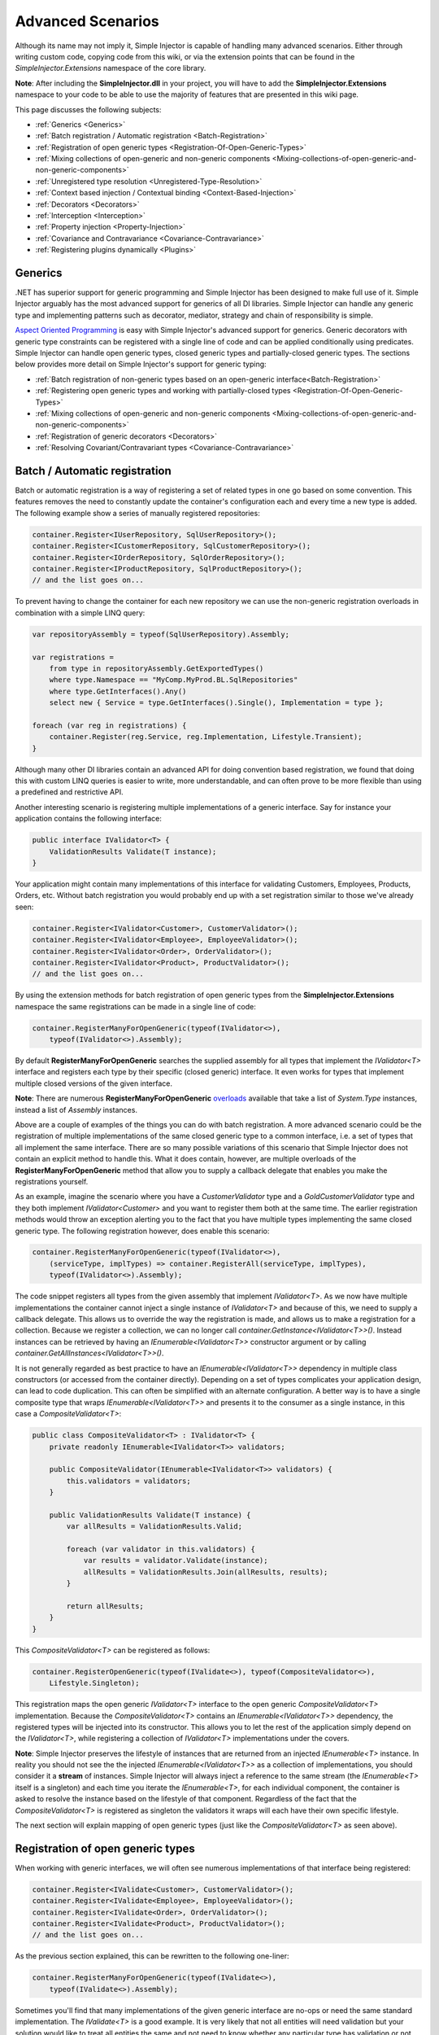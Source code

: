 ==================
Advanced Scenarios
==================

Although its name may not imply it, Simple Injector is capable of handling many advanced scenarios. Either through writing custom code, copying  code from this wiki, or via the extension points that can be found in the *SimpleInjector.Extensions* namespace of the core library.

.. container:: Note

    **Note**: After including the **SimpleInjector.dll** in your project, you will have to add the **SimpleInjector.Extensions** namespace to your code to be able to use the majority of features that are presented in this wiki page.

This page discusses the following subjects:

* :ref:`Generics <Generics>`
* :ref:`Batch registration / Automatic registration <Batch-Registration>`
* :ref:`Registration of open generic types <Registration-Of-Open-Generic-Types>`
* :ref:`Mixing collections of open-generic and non-generic components <Mixing-collections-of-open-generic-and-non-generic-components>`
* :ref:`Unregistered type resolution <Unregistered-Type-Resolution>`
* :ref:`Context based injection / Contextual binding <Context-Based-Injection>`
* :ref:`Decorators <Decorators>`
* :ref:`Interception <Interception>`
* :ref:`Property injection <Property-Injection>`
* :ref:`Covariance and Contravariance <Covariance-Contravariance>`
* :ref:`Registering plugins dynamically <Plugins>`

.. _Generics:

Generics
========

.NET has superior support for generic programming and Simple Injector has been designed to make full use of it. Simple Injector arguably has the most advanced support for generics of all DI libraries. Simple Injector can handle any generic type and implementing patterns such as decorator, mediator, strategy and chain of responsibility is simple.

`Aspect Oriented Programming <https://en.wikipedia.org/wiki/Aspect-oriented_programming>`_ is easy with Simple Injector's advanced support for generics. Generic decorators with generic type constraints can be registered with a single line of code and can be applied conditionally using predicates. Simple Injector can handle open generic types, closed generic types and partially-closed generic types. The sections below provides more detail on Simple Injector's support for generic typing:

* :ref:`Batch registration of non-generic types based on an open-generic interface<Batch-Registration>`
* :ref:`Registering open generic types and working with partially-closed types <Registration-Of-Open-Generic-Types>`
* :ref:`Mixing collections of open-generic and non-generic components <Mixing-collections-of-open-generic-and-non-generic-components>`
* :ref:`Registration of generic decorators <Decorators>`
* :ref:`Resolving Covariant/Contravariant types <Covariance-Contravariance>`

.. _Batch-Registration:

Batch / Automatic registration
==============================

Batch or automatic registration is a way of registering a set of related types in one go based on some convention. This features removes the need to constantly update the container's configuration each and every time a new type is added. The following example show a series of manually registered repositories: 

.. code-block:: c#

    container.Register<IUserRepository, SqlUserRepository>();
    container.Register<ICustomerRepository, SqlCustomerRepository>();
    container.Register<IOrderRepository, SqlOrderRepository>();
    container.Register<IProductRepository, SqlProductRepository>();
    // and the list goes on...

To prevent having to change the container for each new repository we can use the non-generic registration overloads in combination with a simple LINQ query:

.. code-block:: c#

    var repositoryAssembly = typeof(SqlUserRepository).Assembly;

    var registrations =
        from type in repositoryAssembly.GetExportedTypes()
        where type.Namespace == "MyComp.MyProd.BL.SqlRepositories"
        where type.GetInterfaces().Any()
        select new { Service = type.GetInterfaces().Single(), Implementation = type };

    foreach (var reg in registrations) {
        container.Register(reg.Service, reg.Implementation, Lifestyle.Transient);
    }

Although many other DI libraries contain an advanced API for doing convention based registration, we found that doing this with custom LINQ queries is easier to write, more understandable, and can often prove to be more flexible than using a predefined and restrictive API.

Another interesting scenario is registering multiple implementations of a generic interface. Say for instance your application contains the following interface:

.. code-block:: c#

    public interface IValidator<T> {
        ValidationResults Validate(T instance);
    }

Your application might contain many implementations of this interface for validating Customers, Employees, Products, Orders, etc. Without batch registration you would probably end up with a set registration similar to those we've already seen:

.. code-block:: c#

    container.Register<IValidator<Customer>, CustomerValidator>();
    container.Register<IValidator<Employee>, EmployeeValidator>();
    container.Register<IValidator<Order>, OrderValidator>();
    container.Register<IValidator<Product>, ProductValidator>();
    // and the list goes on...

By using the extension methods for batch registration of open generic types from the **SimpleInjector.Extensions** namespace the same registrations can be made in a single line of code:

.. code-block:: c#

    container.RegisterManyForOpenGeneric(typeof(IValidator<>),
        typeof(IValidator<>).Assembly);

By default **RegisterManyForOpenGeneric** searches the supplied assembly for all types that implement the *IValidator<T>* interface and registers each type by their specific (closed generic) interface. It even works for types that implement multiple closed versions of the given interface.

.. container:: Note

    **Note**: There are numerous **RegisterManyForOpenGeneric** `overloads <https://simpleinjector.org/ReferenceLibrary/?topic=html/Overload_SimpleInjector_Extensions_OpenGenericBatchRegistrationExtensions_RegisterManyForOpenGeneric.htm>`_ available that take a list of *System.Type* instances, instead a list of *Assembly* instances.

Above are a couple of examples of the things you can do with batch registration. A more advanced scenario could be the registration of multiple implementations of the same closed generic type to a common interface, i.e. a set of types that all implement the same interface. There are so many possible variations of this scenario that Simple Injector does not contain an explicit method to handle this. What it does contain, however, are multiple overloads of the **RegisterManyForOpenGeneric** method that allow you to supply a callback delegate that enables you make the registrations yourself. 

As an example, imagine the scenario where you have a *CustomerValidator* type and a *GoldCustomerValidator* type and they both implement *IValidator<Customer>* and you want to register them both at the same time. The earlier registration methods would throw an exception alerting you to the fact that you have multiple types implementing the same closed generic type. The following registration however, does enable this scenario:

.. code-block:: c#

    container.RegisterManyForOpenGeneric(typeof(IValidator<>),
        (serviceType, implTypes) => container.RegisterAll(serviceType, implTypes),
        typeof(IValidator<>).Assembly);

The code snippet registers all types from the given assembly that implement *IValidator<T>*. As we now have multiple implementations the container cannot inject a single instance of *IValidator<T>* and because of this, we need to supply a callback delegate. This allows us to override the way the registration is made, and allows us to make a registration for a collection. Because we register a collection, we can no longer call *container.GetInstance<IValidator<T>>()*. Instead instances can be retrieved by having an *IEnumerable<IValidator<T>>* constructor argument or by calling *container.GetAllInstances<IValidator<T>>()*.

It is not generally regarded as best practice to have an *IEnumerable<IValidator<T>>* dependency in multiple class constructors (or accessed from the  container directly). Depending on a set of types complicates your application design, can lead to code duplication. This can often be simplified with an alternate configuration. A better way is to have a single composite type that wraps *IEnumerable<IValidator<T>>* and presents it to the consumer as a single instance, in this case a *CompositeValidator<T>*:

.. code-block:: c#

    public class CompositeValidator<T> : IValidator<T> {
        private readonly IEnumerable<IValidator<T>> validators;

        public CompositeValidator(IEnumerable<IValidator<T>> validators) {
            this.validators = validators;
        }

        public ValidationResults Validate(T instance) {
            var allResults = ValidationResults.Valid;

            foreach (var validator in this.validators) {
                var results = validator.Validate(instance);
                allResults = ValidationResults.Join(allResults, results);
            }

            return allResults;
        }
    }

This *CompositeValidator<T>* can be registered as follows:

.. code-block:: c#

    container.RegisterOpenGeneric(typeof(IValidate<>), typeof(CompositeValidator<>),
        Lifestyle.Singleton);

This registration maps the open generic *IValidator<T>* interface to the open generic *CompositeValidator<T>* implementation. Because the *CompositeValidator<T>* contains an *IEnumerable<IValidator<T>>* dependency, the registered types will be injected into its constructor. This allows you to let the rest of the application simply depend on the *IValidator<T>*, while registering a collection of *IValidator<T>* implementations under the covers.

.. container:: Note

    **Note**: Simple Injector preserves the lifestyle of instances that are returned from an injected *IEnumerable<T>* instance. In reality you should not see the the injected *IEnumerable<IValidator<T>>* as a collection of implementations, you should consider it a **stream** of instances. Simple Injector will always inject a reference to the same stream (the *IEnumerable<T>* itself is a singleton) and each time you iterate the *IEnumerable<T>*, for each individual component, the container is asked to resolve the instance based on the lifestyle of that component. Regardless of the fact that the *CompositeValidator<T>* is registered as singleton the validators it wraps will each have their own specific lifestyle.

The next section will explain mapping of open generic types (just like the *CompositeValidator<T>* as seen above).

.. _Registration-Of-Open-Generic-Types:

Registration of open generic types
==================================

When working with generic interfaces, we will often see numerous implementations of that interface being registered:

.. code-block:: c#

    container.Register<IValidate<Customer>, CustomerValidator>();
    container.Register<IValidate<Employee>, EmployeeValidator>();
    container.Register<IValidate<Order>, OrderValidator>();
    container.Register<IValidate<Product>, ProductValidator>();
    // and the list goes on...

As the previous section explained, this can be rewritten to the following one-liner:

.. code-block:: c#

    container.RegisterManyForOpenGeneric(typeof(IValidate<>),
        typeof(IValidate<>).Assembly);

Sometimes you'll find that many implementations of the given generic interface are no-ops or need the same standard implementation. The *IValidate<T>* is a good example. It is very likely that not all entities will need validation but your solution would like to treat all entities the same and not need to know whether any particular type has validation or not (having to write a specific empty validation for each type would be a horrible task). In a situation such as this we would ideally like to use the registration as described above, and have some way to fallback to some default implementation when no explicit registration exist for a given type. Such a default implementation could look like this:
 
.. code-block:: c#

    // Implementation of the Null Object pattern.
    class NullValidator<T> : IValidate<T> {
        public ValidationResults Validate(T instance) {
            return ValidationResults.Valid;
        }
    }

We could configure the container to use this *NullValidator<T>* for any entity that does not need validation:

.. code-block:: c#

    container.Register<IValidate<OrderLine>, NullValidator<OrderLine>>();
    container.Register<IValidate<Address>, NullValidator<Address>>();
    container.Register<IValidate<UploadImage>, NullValidator<UploadImage>>();
    container.Register<IValidate<Mothership>, NullValidator<Mothership>>();
    // and the list goes on...

This repeated registration is, of course, not very practical. Falling back to such a default implementation is a good example for *unregistered type resolution*. Simple Injector contains an event that you can hook into that allows you to fallback to a default implementation. The `RegisterOpenGeneric <https://simpleinjector.org/ReferenceLibrary/?topic=html/Methods_T_SimpleInjector_Extensions_OpenGenericRegistrationExtensions.htm>`_ extension method is built on top of this event to handle this specific scenario. The *NullValidator<T>* would be registered as follows:

.. code-block:: c#

    // using SimpleInjector.Extensions;
    container.RegisterOpenGeneric(typeof(IValidate<>), typeof(NullValidator<>));

The result of this registration is exactly as you would have expected to see from the individual registrations above. Each request for *IValidate<Department>*, for example, will return a *NullValidator<Department>* instance each time.

.. container:: Note

    **Note**: Because the use of unregistered type resolution will only get called for types that are not explicitly registered this allows for the default implementation to be overridden with specific implementations. The **RegisterManyForOpenGeneric** method does not use unregistered type resolution; it explicitly registers all the concrete types it finds in the given assemblies. Those types will therefore always be returned, giving a very convenient and easy to grasp mix.

There's an advanced version of **RegisterOpenGeneric** overload that allows applying the open generic type conditionally, based on a supplied predicate. Example:

.. code-block:: c#

    container.RegisterOpenGeneric(typeof(IValidator<>), typeof(LeftValidator<>),
        c => c.ServiceType.GetGenericArguments().Single().Namespace.Contains("Left"));

    container.RegisterOpenGeneric(typeof(IValidator<>), typeof(RightValidator<>),
        c => c.ServiceType.GetGenericArguments().Single().Namespace.Contains("Right"));

Simple Injector protects you from defining invalid registrations by ensuring that given the registrations do not overlap. Building on the last code snippet, imagine accidentally defining a type in the namespace "MyCompany.LeftRight". In this case both open-generic implementations would apply, but Simple Injector will never silently pick one. It will throw an exception instead.

There are some cases where want to have a fallback implementation in the case that no other implementation was applied and this can be achieved by checking the **Handled** property of the predicate's **OpenGenericPredicateContext** object:

.. code-block:: c#

    container.RegisterOpenGeneric(typeof(IRepository<>), typeof(ReadOnlyRepository<>),
        c => typeof(IReadOnlyEntity).IsAssignableFrom(
            c.ServiceType.GetGenericArguments().Single()));

    container.RegisterOpenGeneric(typeof(IRepository<>), typeof(ReadWriteRepository<>),
        c => !c.Handled);

In the case above we tell Simple Injector to only apply the *ReadOnlyRepository<T>* registration in case the given *T* implements *IReadOnlyEntity*. Although applying the predicate can be useful, in this particular case it's better to apply a generic type constraint to *ReadOnlyRepository<T>*. Simple Injector will automatically apply the registered type conditionally based on it generic type constraints. So if we apply the generic type constraint to the *ReadOnlyRepository<T>* we can remove the predicate:

.. code-block:: c#

    class ReadOnlyRepository<T> : IRepository<T> where T : IReadOnlyEntity { }

    container.RegisterOpenGeneric(typeof(IRepository<>), typeof(ReadOnlyRepository<>));
    container.RegisterOpenGeneric(typeof(IRepository<>), typeof(ReadWriteRepository<>),
        c => !c.Handled);

The final option in Simple Injector is to supply the **RegisterOpenGeneric** method with a partially-closed generic type:

.. code-block:: c#

    // SomeValidator<List<T>>
    var partiallyClosedType = typeof(SomeValidator<>).MakeGenericType(typeof(List<>));
    container.RegisterOpenGeneric(typeof(IValidator<>), partiallyClosedType);

The type *SomeValidator<List<T>>* is called *partially-closed*, since although its generic type argument has been filled in with a type, it still contains a generic type argument. Simple Injector will be able to apply these constraints, just as it handles any other generic type constraints.

.. _Mixing-collections-of-open-generic-and-non-generic-components:

Mixing collections of open-generic and non-generic components
=============================================================

The **RegisterManyForOpenGeneric** overloads that take in a list of assemblies only select non-generic implementations of the given open-generic type. Open-generic implementations are skipped, because they often need special attention.

To register collections that contain both non-generic and open-generic components a **RegisterAll** overload is available that accept a list of Type instances. For instance:

.. code-block:: c#

    container.RegisterAll(typeof(IValidator<>), new[] {
        typeof(DataAnnotationsValidator<>), // open generic
        typeof(CustomerValidator), // implements IValidator<Customer>
        typeof(GoldCustomerValidator), // implements IValidator<Customer>
        typeof(EmployeeValidator), // implements IValidator<Employee>
        typeof(OrderValidator) // implements IValidator<Order>
    });

In the previous example a set of *IValidator<T>* implementations are supplied to the **RegisterAll** overload. This list contains one generic implementation, namely *DataAnnotationsValidator<T>*. This leads to a registration that is equivalent to the following manual registration:

.. code-block:: c#

    container.RegisterAll<IValidator<Customer>>(
        typeof(DataAnnotationsValidator<Customer>),
        typeof(CustomerValidator),
        typeof(GoldCustomerValidator));
        
    container.RegisterAll<IValidator<Employee>>(
        typeof(DataAnnotationsValidator<Employee>),
        typeof(EmployeeValidator));
        
    container.RegisterAll<IValidator<Order>>(
        typeof(DataAnnotationsValidator<Order>),
        typeof(OrderValidator));

In other words, the supplied non-generic types are grouped by their closed *IValidator<T>* interface and the *DataAnnotationsValidator<T>* is applied to every group. This leads to three seperate *IEnumerable<IValidator<T>>* registrations. One for each closed-generic *IValidator<T>* type.

.. container:: Note

    **Note**: **RegisterAll** is guaranteed to preserve the order of the types that you supply.	
		
But besides these three *IEnumerable<IValidator<T>>* registrations, an invisible fourth registration is made. This is a registration that hooks onto the **unregistered type resolution** and this will ensure that any time an *IEnumerable<IValidator<T>>* for a *T* that is anything other than *Customer*, *Employee* and *Order*, an *IEnumerable<IValidator<T>>* is returned that contains the closed-generic versions of the supplied open-generic types; *DataAnnotationsValidator<T>* in the given example.

.. container:: Note

    **Note**: This will work equally well when the open generic types contain type constraints. In that case those types will be applied conditionally to the collections based on their generic type constraints.

In most cases however, manually supplying the **RegisterAll** with a list of types leads to hard to maintain configurations, since the registration needs to be changed for each new validator we add to the system. Instead we can make use of the **GetTypesToRegister** of the *OpenGenericBatchRegistrationExtensions* class to find the types for us:

.. code-block:: c#

    List<Type> typesToRegister = new List<Type> {
        typeof(DataAnnotationsValidator<>)
    };
    
    typesToRegister.AddRange(
        OpenGenericBatchRegistrationExtensions.GetTypesToRegister(container,
            typeof(IValidator<>), AppDomain.CurrentDomain.GetAssemblies()));

    container.RegisterAll(typeof(IValidator<>), typesToRegister);
        
.. container:: Note

    The **RegisterManyForOpenGeneric** overloads that accept a list of assemblies use this **GetTypesToRegister** method internally as well.


.. _Unregistered-Type-Resolution:

Unregistered type resolution
============================

Unregistered type resolution is the ability to get notified by the container when a type that is currently unregistered in the container, is requested for the first time. This gives the user (or extension point) the chance of registering that type. Simple Injector supports this scenario with the `ResolveUnregisteredType <https://simpleinjector.org/ReferenceLibrary/?topic=html/E_SimpleInjector_Container_ResolveUnregisteredType.htm>`_ event. Unregistered type resolution enables many advanced scenarios. The library itself uses this event for implementing the :ref:`registration of open generic types <Registration-Of-Open-Generic-Types>`. Other examples of possible scenarios that can be built on top of this event are :ref:`resolving array and lists <Resolve-Arrays-And-Lists>` and :ref:`covariance and contravariance <Covariance-Contravariance>`. Those scenarios are described here in the advanced scenarios page.

For more information about how to use this event, please take a look at the `ResolveUnregisteredType event documentation <https://simpleinjector.org/ReferenceLibrary/?topic=html/E_SimpleInjector_Container_ResolveUnregisteredType.htm>`_ in the `reference library <https://simpleinjector.org/ReferenceLibrary/>`_.


.. _Context-Based-Injection:

Context based injection
=======================

Context based injection is the ability to inject a particular dependency based on the context it lives in (or change the implementation based on the type it is injected into). This context is often supplied by the container. Some DI libraries contain a feature that allows this, while others don't. Simple Injector does *not* contain such a feature out of the box, but this ability can easily be added by using the :doc:`context based injection extension method <ContextDependentExtensions>` code snippet.

.. container:: Note

    **Note**: In many cases context based injection is not the best solution, and the design should be reevaluated. In some narrow cases however it can make sense.

The most common scenario is to base the type of the injected dependency on the type of the consumer. Take for instance the following *ILogger* interface with a generic *Logger<T>* class that needs to be injected into several consumers. 

.. code-block:: c#

    public interface ILogger {
        void Log(string message);
    }

    public class Logger<T> : ILogger {
        public void Log(string message) { }
    }

    public class Consumer1 {
        public Consumer1(ILogger logger) { }
    }

    public class Consumer2 {
        public Consumer2(ILogger logger) { }
    }

In this case we want to inject a *Logger<Consumer1>* into *Consumer1* and a *Logger<Consumer2>* into *Consumer2*. By using the previous :doc:`context based injection extension method <ContextDependentExtensions>`, we can accomplish this as follows:

.. code-block:: c#

    container.RegisterWithContext<ILogger>(dependencyContext => {
        var type = typeof(Logger<>).MakeGenericType(
            dependencyContext.ImplementationType);
        
        return (ILogger)container.GetInstance(type);
    });

In the previous code snippet we registered a *Func<DependencyContext, ILogger>* delegate, that will get called each time a *ILogger* dependency gets resolved. The *DependencyContext* instance that gets supplied to that instance, contains the *ServiceType* and *ImplementationType* into which the *ILogger* is getting injected.

.. container:: Note

    **Note**: Although building a generic type using MakeGenericType is relatively slow, the call to the *Func<DependencyContext, TService>* delegate itself is about as cheap as calling a *Func<TService>* delegate. If performance of the MakeGenericType gets a problem, you can always cache the generated types, cache **InstanceProducer** instances, or cache *ILogger* instances (note that caching the *ILogger* instances will make them singletons).

.. container:: Note

    **Note**: Even though the use of a generic *Logger<T>* is a common design (with log4net as the grand godfather of this design), doesn't always make it a good design. The need for having the logger contain information about its parent type, might indicate design problems. If you're doing this, please take a look at `this Stackoverflow answer <https://stackoverflow.com/a/9915056/264697>`_. It talks about logging in conjunction with the SOLID design principles.

.. _Decorators:

Decorators
==========

The `SOLID <https://en.wikipedia.org/wiki/SOLID>`_ principles give us important guidance when it comes to writing maintainable software. The 'O' of the 'SOLID' acronym stands for the `Open/closed Principle <https://en.wikipedia.org/wiki/Open/closed_principle>`_ which states that classes should be open for extension, but closed for modification. Designing systems around the Open/closed principle means that new behavior can be plugged into the system, without the need to change any existing parts, making the change of breaking existing code much smaller.


One of the ways to add new functionality (such as `cross-cutting concerns <https://en.wikipedia.org/wiki/Cross-cutting_concern>`_) to classes is by the use of the `decorator pattern <https://en.wikipedia.org/wiki/Decorator_pattern>`_. The decorator pattern can be used to extend (decorate) the functionality of a certain object at run-time. Especially when using generic interfaces, the concept of decorators gets really powerful. Take for instance the examples given in the :ref:`Registration of open generic types <Registration-Of-Open-Generic-Types>` section of this page or for instance the use of an generic *ICommandHandler<TCommand>* interface.

.. container:: Note

    **Tip**: `This article <https://cuttingedge.it/blogs/steven/pivot/entry.php?id=91>`_ describes an architecture based on the use of the *ICommandHandler<TCommand>* interface.

Take the plausible scenario where we want to validate all commands that get executed by an *ICommandHandler<TCommand>* implementation. The Open/Closed principle states that we want to do this, without having to alter each and every implementation. We can do this using a (single) decorator:

.. code-block:: c#

    public class ValidationCommandHandlerDecorator<TCommand> : ICommandHandler<TCommand> {
        private readonly IValidator validator;
        private readonly ICommandHandler<TCommand> handler;

        public ValidationCommandHandlerDecorator(IValidator validator, 
            ICommandHandler<TCommand> handler) {
            this.validator = validator;
            this.handler = handler;
        }

        void ICommandHandler<TCommand>.Handle(TCommand command) {
            // validate the supplied command (throws when invalid).
            this.validator.ValidateObject(command);
            
            // forward the (valid) command to the real command handler.
            this.handler.Handle(command);
        }
    }

The *ValidationCommandHandlerDecorator<TCommand>* class is an implementation of the *ICommandHandler<TCommand>* interface, but it also wraps / decorates an *ICommandHandler<TCommand>* instance. Instead of injecting the real implementation directly into a consumer, we can (let Simple Injector) inject a validator decorator that wraps the real implementation.

The *ValidationCommandHandlerDecorator<TCommand>* depends on an *IValidator* interface. An implementation that used Microsoft Data Annotations might look like this:

.. code-block:: c#

    using System.ComponentModel.DataAnnotations;

    public class DataAnnotationsValidator : IValidator {
        
        void IValidator.ValidateObject(object instance) {
            var context = new ValidationContext(instance, null, null);

            // Throws an exception when instance is invalid.
            Validator.ValidateObject(instance, context, validateAllProperties: true);
        }
    }

The implementations of the *ICommandHandler<T>* interface can be registered using the `RegisterManyForOpenGeneric <https://simpleinjector.org/ReferenceLibrary/?topic=html/Overload_SimpleInjector_Extensions_OpenGenericBatchRegistrationExtensions_RegisterManyForOpenGeneric.htm>`_ extension method:

.. code-block:: c#

    // using SimpleInjector.Extensions;
    container.RegisterManyForOpenGeneric(
        typeof(ICommandHandler<>), 
        typeof(ICommandHandler<>).Assembly);

By using the following extension method, you can wrap the *ValidationCommandHandlerDecorator<TCommand>* around each and every *ICommandHandler<TCommand>* implementation:

.. code-block:: c#

    // using SimpleInjector.Extensions;
    container.RegisterDecorator(
        typeof(ICommandHandler<>),
        typeof(ValidationCommandHandlerDecorator<>));

Multiple decorators can be wrapped by calling the `RegisterDecorator <https://simpleinjector.org/ReferenceLibrary/?topic=html/Overload_SimpleInjector_Extensions_DecoratorExtensions_RegisterDecorator.htm>`_ method multiple times, as the following registration shows:

.. code-block:: c#

    container.RegisterManyForOpenGeneric(
        typeof(ICommandHandler<>), 
        typeof(ICommandHandler<>).Assembly);
        
    container.RegisterDecorator(
        typeof(ICommandHandler<>),
        typeof(TransactionCommandHandlerDecorator<>));

    container.RegisterDecorator(
        typeof(ICommandHandler<>),
        typeof(DeadlockRetryCommandHandlerDecorator<>));

    container.RegisterDecorator(
        typeof(ICommandHandler<>),
        typeof(ValidationCommandHandlerDecorator<>));

The decorators are applied in the order in which they are registered, which means that the first decorator (*TransactionCommandHandlerDecorator<T>* in this case) wraps the real instance, the second decorator (*DeadlockRetryCommandHandlerDecorator<T>* in this case) wraps the first decorator, and so on.

There's an overload of the **RegisterDecorator** available that allows you to supply a predicate to determine whether that decorator should be applied to a specific service type. Using a given context you can determine whether the decorator should be applied. Here is an example:

.. code-block:: c#

    container.RegisterDecorator(
        typeof(ICommandHandler<>),
        typeof(AccessValidationCommandHandlerDecorator<>),
        context => !context.ImplementationType.Namespace.EndsWith("Admins"));

The given context contains several properties that allows you to analyze whether a decorator should be applied to a given service type, such as the current closed generic service type (using the *ServiceType* property) and the concrete type that will be created (using the *ImplementationType* property). The predicate will (under normal circumstances) be called only once per generic type, so there is no performance penalty for using it.

.. container:: Note

    **Tip**: :doc:`This extension method <RuntimeDecorators>` allows registering decorators that can be applied based on runtime conditions (such as the role of the current user).

.. _Decorators-with-Func-factories:

Decorators with Func<T> decoratee factories
-------------------------------------------

There are certain scenarios where it is necessary to postpone the building of part of an object graph. For instance when a service needs to control the lifetime of a dependency, needs multiple instances, when instances need to be :ref:`executed on a different thread <Multi-Threaded-Applications>`, or when instances need to be created within a certain :ref:`scope <Scoped>` or context (e.g. security).

You can easily delay the building of part of the graph by depending on a factory; the factory allows building that part of the object graph to be postponed until the moment the type is actually required. However, when working with decorators, injecting a factory to postpone the creation of the decorated instance will not work. This is best demonstrated with an example.

Take for instance a *AsyncCommandHandlerDecorator<T>* that executes a command handler on a different thread. We could let the *AsyncCommandHandlerDecorator<T>* depend on a *CommandHandlerFactory<T>*, and let this factory call back into the container to retrieve a new *ICommandHandler<T>* but this would fail, since requesting an *ICommandHandler<T>* would again wrap the new instance with a *AsyncCommandHandlerDecorator<T>* and we'd end up recursively creating the same instance type again and again resulting in a stack overflow.

This particular scenario is really hard to solve without library support and as such Simple Injector allows injecting a *Func<T>* delegate into registered decorators. This delegate functions as a factory for the creation of the decorated instance and avoids the recursive decoration explained above.

Taking the same *AsyncCommandHandlerDecorator<T>* as an example, it could be implemented as follows:

.. code-block:: c#

    public class AsyncCommandHandlerDecorator<T> : ICommandHandler<T> {
        private readonly Func<ICommandHandler<T>> decorateeFactory;

        public AsyncCommandHandlerDecorator(Func<ICommandHandler<T>> decorateeFactory) {
            this.decorateeFactory = decorateeFactory;
        }
        
        public void Handle(T command) {
            // Execute on different thread.
            ThreadPool.QueueUserWorkItem(state => {
                try {
                    // Create new handler in this thread.
                    ICommandHandler<T> handler = this.decorateeFactory.Invoke();
                    handler.Handle(command);
                } catch (Exception ex) {
                    // log the exception
                }			
            });
        }
    }

This special decorator is registered just as any other decorator:

.. code-block:: c#

    container.RegisterDecorator(
        typeof(ICommandHandler<>),
        typeof(AsyncCommandHandlerDecorator<>),
        c => c.ImplementationType.Name.StartsWith("Async"));

The *AsyncCommandHandlerDecorator<T>* however, has only singleton dependencies (both the *Container* and the *Func<T>* are singletons) and the *Func<ICommandHandler<T>>* factory always calls back into the container to register a decorated instance conforming the decoratee's lifestyle, each time it's called. If for instance the decoratee is registered as transient, each call to the factory will result in a new instance. It is therefore safe to register this decorator as a singleton:

.. code-block:: c#

    container.RegisterSingleDecorator(
        typeof(ICommandHandler<>),
        typeof(AsyncCommandHandlerDecorator<>),
        c => c.ImplementationType.Name.StartsWith("Async"));

When mixing this decorator with other (synchronous) decorators, you'll get an extremely powerful and pluggable system:

.. code-block:: c#

    container.RegisterManyForOpenGeneric(
        typeof(ICommandHandler<>), 
        typeof(ICommandHandler<>).Assembly);
        
    container.RegisterDecorator(
        typeof(ICommandHandler<>),
        typeof(TransactionCommandHandlerDecorator<>));

    container.RegisterDecorator(
        typeof(ICommandHandler<>),
        typeof(DeadlockRetryCommandHandlerDecorator<>));

    container.RegisterSingleDecorator(
        typeof(ICommandHandler<>),
        typeof(AsyncCommandHandlerDecorator<>),
        c => c.ImplementationType.Name.StartsWith("Async"));
        
    container.RegisterDecorator(
        typeof(ICommandHandler<>),
        typeof(ValidationCommandHandlerDecorator<>));

This configuration has an interesting mix of decorator registrations.

#. The registration of the *AsyncCommandHandlerDecorator<T>* allows (a subset of) command handlers to be executed in the background (while any command handler with a name that does not start with 'Async' will execute synchronously)
#. Prior to this point all commands are validated synchronously (to allow communicating validation errors to the caller)
#. All handlers (sync and async) are executed in a transaction and the operation is retried when the database rolled back because of a deadlock

Another useful application for *Func<T>* decoratee factories is when a command needs to be executed in an isolated fashion, e.g. to prevent sharing the unit of work with the request that triggered the execution of that command. This can be achieved by creating a proxy that starts a new lifetime scope, as follows:

.. code-block:: c#

    using SimpleInjector.Extensions.LifetimeScoping;

    public class LifetimeScopeCommandHandlerProxy<T> : ICommandHandler<T> {
        private Container container;
        private readonly Func<ICommandHandler<T>> decorateeFactory;

        public LifetimeScopeCommandHandlerProxy(Container container,
            Func<ICommandHandler<T>> decorateeFactory) {
            this.container = container;
            this.decorateeFactory = decorateeFactory;
        }

        public void Handle(T command) {
            // Start a new scope.
            using (container.BeginLifetimeScope()) {
                // Create the decorateeFactory within the scope.
                ICommandHandler<T> handler = this.decorateeFactory.Invoke();
                handler.Handle(command);
            };
        }
    }
    
This proxy class starts a new :ref:`lifetime scope lifestyle <PerLifetimeScope>` and resolves the decoratee within that new scope using the factory. The use of the factory ensures that the decoratee is resolved according to its lifestyle, independent of the lifestyle of our proxy class. The proxy can be registered as follows:

.. code-block:: c#

    container.RegisterSingleDecorator(
        typeof(ICommandHandler<>),
        typeof(LifetimeScopeCommandHandlerProxy<>));

.. container:: Note

    **Note**: Since the *LifetimeScopeCommandHandlerProxy<T>* only depends on singletons (both the *Container* and the *Func<ICommandHandler<T>>* are singletons), it too can safely be registered as singleton.
		
Since a typical application will not use the lifetime scope, but would prefer a scope specific to the application type (such as a :ref:`web request <PerWebRequest>`, :ref:`web api request <PerWebAPIRequest>` or :ref:`WCF operation <PerWcfOperation>` lifestyles), a special :ref:`hybrid lifestyle <Hybrid>` needs to be defined that allows object graphs to be resolved in this mixed-request scenario:

.. code-block:: c#

    ScopedLifestyle scopedLifestyle = Lifestyle.CreateHybrid(
        lifestyleSelector: () => container.GetCurrentLifetimeScope() != null,
        trueLifestyle: new LifetimeScopeLifestyle(),
        falseLifestyle: new WebRequestLifestyle());

    container.Register<IUnitOfWork, DbUnitOfWork>(scopedLifestyle);

Obviously, if you run (part of) your commands on a background thread and also use registrations with a :ref:`scoped lifestyle <Scoped>` you will have a use both the *LifetimeScopeCommandHandlerProxy<T>* and *AsyncCommandHandlerDecorator<T>* together which can be seen in the following configuration:

.. code-block:: c#

    var scopedLifestyle = Lifestyle.CreateHybrid(
        lifestyleSelector: () => container.GetCurrentLifetimeScope() != null,
        trueLifestyle: new LifetimeScopeLifestyle(),
        falseLifestyle: new WebRequestLifestyle());

    container.Register<IUnitOfWork, DbUnitOfWork>(hybridLifestyle);
    container.Register<IRepository<User>, UserRepository>(hybridLifestyle);
        
    container.RegisterManyForOpenGeneric(
        typeof(ICommandHandler<>), 
        typeof(ICommandHandler<>).Assembly);

    container.RegisterSingleDecorator(
        typeof(ICommandHandler<>),
        typeof(LifetimeScopeCommandHandlerProxy<>));
        
    container.RegisterSingleDecorator(
        typeof(ICommandHandler<>),
        typeof(AsyncCommandHandlerDecorator<>),
        c => c.ImplementationType.Name.StartsWith("Async"));

With this configuration all commands are executed in an isolated context and some are also executed on a background thread.

.. _Decorated-Collections:

Decorated collections
---------------------

When registering a decorator, Simple Injector will automatically decorate any collection with elements of that service type:

.. code-block:: c#

    container.RegisterAll<IEventHandler<CustomerMovedEvent>>(
        typeof(CustomerMovedEventHandler),
        typeof(NotifyStaffWhenCustomerMovedEventHandler));
        
    container.RegisterDecorator(
        typeof(IEventHandler<>),
        typeof(ValidationEventHandlerDecorator<>),
        c => SomeCondition);

The previous registration registers a collection of *IEventHandler<CustomerMovedEvent>* services. Those services are decorated with a *ValidationEventHandlerDecorator<TEvent>* when the supplied predicate holds.

For collections of elements that are created by the container (container controlled), the predicate is checked for each element in the collection. For collections of uncontrolled elements (a list of items that is not created by the container), the predicate is checked once for the whole collection. This means that controlled collections can be partially decorated. Taking the previous example for instance, you could let the *CustomerMovedEventHandler* be decorated, while leaving the *NotifyStaffWhenCustomerMovedEventHandler* undecorated (determined by the supplied predicate).

When a collection is uncontrolled, it means that the lifetime of its elements are unknown to the container. The following registration is an example of an uncontrolled collection:

.. code-block:: c#

    IEnumerable<IEventHandler<CustomerMovedEvent>> handlers =
        new IEventHandler<CustomerMovedEvent>[] {
            new CustomerMovedEventHandler(),
            new NotifyStaffWhenCustomerMovedEventHandler(),
        };

    container.RegisterAll<IEventHandler<CustomerMovedEvent>>(handlers);

Although this registration contains a list of singletons, the container has no way of knowing this. The collection could easily have been a dynamic (an ever changing) collection. In this case, the container calls the registered predicate once (and supplies the predicate with the *IEventHandler<CusotmerMovedEvent>* type) and if the predicate returns true, each element in the collection is decorated with a decorator instance.

.. container:: Note

    **Warning**: In general you should prevent registering uncontrolled collections. The container knows nothing about them, and can't help you in doing :doc:`diagnostics <diagnostics>`. Since the lifetime of those items is unknown, the container will be unable to wrap a decorator with a lifestyle other than transient. Best practice is to register container-controlled collections which is done by using one of the **RegisterAll** overloads that take a collection of *System.Type* instances.

.. _Using-contextual-information-inside-decorators:

Using contextual information inside decorators
----------------------------------------------

As we shown before, you can apply a decorator conditionally based on a predicate you can supply to the **RegisterDecorator** overloads:

.. code-block:: c#

    container.RegisterDecorator(
        typeof(ICommandHandler<>),
        typeof(AsyncCommandHandlerDecorator<>),
        c => c.ImplementationType.Name.StartsWith("Async"));

Sometimes however you might want to apply a decorator unconditionally, but let the decorator act at runtime based on this contextual information. You can do this by injecting the **DecoratorContext** into the decorator's constructor as cam be seem in the following example:

.. code-block:: c#

    public class TransactionCommandHandlerDecorator<T> : ICommandHandler<T> {
        private readonly DecoratorContext decoratorContext;
        private readonly ICommandHandler<T> decoratee;
        private readonly ITransactionBuilder transactionBuilder;

        public TransactionCommandHandlerDecorator(DecoratorContext decoratorContext,
            ICommandHandler<T> decoratee, ITransactionBuilder transactionBuilder) {
            this.decoratorContext = decoratorContext;
            this.decoratee = decoratee;
            this.transactionBuilder = transactionBuilder;
        }
        
        public void Handle(T command) {
            TransactionType transactionType = this.decoratorContext.ImplementationType
                .GetCustomAttribute<TransactionAttribute>()
                .TransactionType;
            	
            using (var transaction = this.transactionBuilder.BeginTransaction(transactionType)) {
                this.decoratee.Handle(command);
            }
        }
    }
	
The previous code snippet shows a decorator that applies a transaction behavior to command handlers. The decorator is injected with the **DecoratorContext** class which supplies the decorator with contextual information about the other decorators in the chain and the actual implementation type. In this example the decorator expects a *TransactionAttribute* to be applied to the wrapped command handler implementation and it starts the correct transaction type based on this information.

If the attribute was applied to the command class instead of the command handler, this decorator would been able to gather this information without the use of the **DecoratorContext**. This would however leak implementation details into the command, since which type of transaction a handler should run is clearly an implementation detail and is of no concern to the consumer of that command. Placing that attribute on the handler instead of the command is therefore a much more reasonable thing to do.

The decorator would also be able to get the attribute by using the injected decoratee, but this would only work when the decorator would directly wrap the handler. This would make the system quite fragile, since it would break once you start placing other decorator in between this decorator and the handler, which is a very likely thing to happen.
	
.. _Decorator-registration-factories:

Decorator registration factories
--------------------------------

In some advanced scenarios, it can be useful to depend the actual decorator type based on some contextual information. Simple Injector contains a **RegisterDecorator** overload that accepts a factory delegate that allows building the exact decorator type based on the actual type being decorated.

Take the following registration for instance:

.. code-block:: c#

    container.RegisterDecorator(
        typeof(IEventHandler<>),
        factoryContext => typeof(LoggingEventHandlerDecorator<,>).MakeGenericType(
            typeof(LoggingEventHandler<,>).GetGenericArguments().First(),
            factoryContext.ImplementationType),
        Lifestyle.Transient,
        predicateContext => true);

This example registers a decorator for the *IEventHandler<TEvent>* abstraction. The decorator to be used is the *LoggingEventHandlerDecorator<TEvent, TLogTarget>* type. The supplied factory delegate builds up a partially-closed open-generic type by filling in the *TLogTarget* argument with the actual wrapped event handler implementation type. Simple Injector will fill in the generic type argument *TEvent*. 

.. _Interception:

Interception
============

Interception is the ability to intercept a call from a consumer to a service, and add or change behavior. The `decorator pattern <https://en.wikipedia.org/wiki/Decorator_pattern>`_ describes a form of interception, but when it comes to applying cross-cutting concerns, you might end up writing decorators for many service interfaces, but with the exact same code. If this is happening, it is time to explore the possibilities of interception.

Using the :doc:`Interception extensions <InterceptionExtensions>` code snippets, you can add the ability to do interception with Simple Injector. Using the given code, you can for instance define a *MonitoringInterceptor* that allows logging the execution time of the called service method:

.. code-block:: c#

    private class MonitoringInterceptor : IInterceptor {
        private readonly ILogger logger;

        // Using constructor injection on the interceptor
        public MonitoringInterceptor(ILogger logger) {
            this.logger = logger;
        }

        public void Intercept(IInvocation invocation) {
            var watch = Stopwatch.StartNew();

            // Calls the decorated instance.
            invocation.Proceed();

            var decoratedType = invocation.InvocationTarget.GetType();
            
            this.logger.Log(string.Format("{0} executed in {1} ms.",
                decoratedType.Name, watch.ElapsedMiliseconds));
        }
    }

This interceptor can be registered to be wrapped around a concrete implementation. Using the given extension methods, this can be done as follows:

.. code-block:: c#

    container.InterceptWith<MonitoringInterceptor>(type => type == typeof(IUserRepository));

This registration ensures that every time an *IUserRepository* interface is requested, an interception proxy is returned that wraps that instance and uses the *MonitoringInterceptor* to extend the behavior.

The current example doesn't add much compared to simply using a decorator. When having many interface service types that need to be decorated with the same behavior however, it gets different:

.. code-block:: c#

    container.InterceptWith<MonitoringInterceptor>(t => t.Name.EndsWith("Repository"));

.. container:: Note

    **Note**: The :doc:`Interception extensions <InterceptionExtensions>` code snippets use .NET's *System.Runtime.Remoting.Proxies.RealProxy* class to generate interception proxies. The *RealProxy* only allows to proxy interfaces.

.. container:: Note

    **Note**: the interfaces in the given :doc:`Interception extensions <InterceptionExtensions>` code snippets are a simplified version of the Castle Project interception facility. If you need to create lots different interceptors, you might benefit from using the interception abilities of the Castle Project. Also please note that the given snippets use dynamic proxies to do the interception, while Castle uses lightweight code generation (LCG). LCG allows much better performance than the use of dynamic proxies. Please see `this stackoverflow q/a <https://stackoverflow.com/questions/24513530/using-simple-injector-with-castle-proxy-interceptor>`_ for an implementation for Castle Windsor.

.. container:: Note

    **Note**: Don't use interception for intercepting types that all implement the same generic interface, such as *ICommandHandler<T>* or *IValidator<T>*. Try using decorator classes instead, as shown in the :ref:`Decorators <Decorators>` section on this page.

.. _Property-Injection:

Property injection
==================

Simple Injector does not inject any properties into types that get resolved by the container. In general there are two ways of doing property injection, and both are not enabled by default for reasons explained below.

**Implicit property injection**

Some containers (such as Castle Windsor) implicitly inject public writable properties by default for any instance you resolve. They do this by mapping those properties to configured types. When no such registration exists, or when the property doesn't have a public setter, the property will be skipped. Simple Injector does not do implicit property injection, and for good reason. We think that **implicit property injection** is simply too uuhh...  implicit :-). Silently skipping properties that can't be mapped can lead to a DI configuration that can't be easily verified and can therefore result in an application that fails at runtime instead of failing when the container is verified.

.. _Explicit-Property-Injection:

**Explicit property injection**

We strongly feel that explicit property injection is a much better way to go. With explicit property injection the container is forced to inject a property and the process will fail immediately when a property can't be mapped or injected. Some containers (such as Unity and Ninject) allow explicit property injection by allowing properties to be decorated with attributes that are defined by the DI library. Problem with this is that this forces the application to take a dependency on the library, which is something that should be prevented.

Because Simple Injector does not encourage its users to take a dependency on the container (except for the startup path of course), Simple Injector does not contain any attributes that allow explicit property injection and it can therefore not explicitly inject properties out-of-the-box.

Besides this, the use of property injection should be very exceptional and in general constructor injection should be used in the majority of cases. If a constructor gets too many parameters (constructor over-injection anti-pattern), it is an indication of a violation of the `Single Responsibility Principle <https://en.wikipedia.org/wiki/Single_responsibility_principle>`_ (SRP). SRP violations often lead to maintainability issues. So instead of patching constructor over-injection with property injection, the root cause should be analyzed and the type should be refactored, probably with `Facade Services <http://blog.ploeh.dk/2010/02/02/RefactoringtoAggregateServices/>`_. Another common reason to use properties is because those dependencies are optional. Instead of using optional property dependencies, best practice is to inject empty implementations (a.k.a. `Null Object pattern <https://en.wikipedia.org/wiki/Null_Object_pattern>`_) into the constructor.

**Enabling property injection**

Simple Injector contains two ways to enable property injection. First of all the :ref:`RegisterInitializer\<T\> <Configuring-Property-Injection>` method can be used to inject properties (especially configuration values) on a per-type basis. Take for instance the following code snippet:

.. code-block:: c#

    container.RegisterInitializer<HandlerBase>(handlerToInitialize => {
        handlerToInitialize.ExecuteAsynchronously = true;
    });

In the previous example an *Action<T>* delegate is registered that will be called every time the container creates a type that inherits from *HandlerBase*. In this case, the handler will set a configuration value on that class.

.. container:: Note

    **Note**: although this method can also be used injecting services, please note that the :doc:`Diagnostic Services <diagnostics>` will be unable to see and analyze that dependency.

.. _ImportPropertySelectionBehavior:

The second way to inject properties is by implementing a custom **IPropertySelectionBehavior**. The *property selection behavior* is a general extension point provided by the container, to override the library's default behavior (which is to *not* inject properties). The following example enables explicit property injection using attributes, using the *ImportAttribute* from the *System.ComponentModel.Composition.dll*:

.. code-block:: c#

    using System;
    using System.ComponentModel.Composition;
    using System.Linq;
    using System.Reflection;
    using SimpleInjector.Advanced;

    class ImportPropertySelectionBehavior : IPropertySelectionBehavior {
        public bool SelectProperty(Type type, PropertyInfo prop) {
            return prop.GetCustomAttributes(typeof(ImportAttribute)).Any();
        }
    }

The previous class can be registered as follows:

.. code-block:: c#

    var container = new Container();
    container.Options.PropertySelectionBehavior = new ImportPropertySelectionBehavior();

This enables explicit property injection on all properties that are marked with the [Import] attribute and an exception will be thrown when the property cannot be injected for whatever reason.

.. container:: Note

    **Tip**: Properties injected by the container through the **IPropertySelectionBehavior** will be analyzed by the :doc:`Diagnostic Services <diagnostics>`.

.. container:: Note

    **Note**: The **IPropertySelectionBehavior** extension mechanism can also be used to implement implicit property injection. There's `an example of this <https://simpleinjector.codeplex.com/SourceControl/latest#SimpleInjector.CodeSamples/ImplicitPropertyInjectionExtensions.cs>`_ in the source code. Doing so however is not advised because of the reasons given above.

.. _Covariance-Contravariance:

Covariance and Contravariance
=============================

Since version 4.0 of the .NET framework, the type system allows `Covariance and Contravariance in Generics <https://msdn.microsoft.com/en-us/library/dd799517.aspx>`_ (especially interfaces and delegates). This allows for instance, to use a *IEnumerable<string>* as an *IEnumerable<object>* (covariance), or to use an *Action<object>* as an *Action<string>* (contravariance).

In some circumstances, the application design can benefit from the use of covariance and contravariance (or variance for short) and it would be beneficial if the container returned services that were 'compatible' with the requested service, even when the requested service type itself is not explicitly registered. To stick with the previous example, the container could return an *IEnumerable<string>* even when an *IEnumerable<object>* is requested.

When resolving a collection, Simple Injector will resolve all assignable (variant) implementations of the requested service type as part of the requested collection.

Take a look at the following application design around the *IEventHandler<in TEvent>* interface:

.. code-block:: c#

    public interface IEventHandler<in TEvent> {
        void Handle(TEvent e);
    }

    public class CustomerMovedEvent {
        public readonly Guid CustomerId;
        public CustomerMovedEvent(Guid customerId) {
            this.CustomerId = customerId;
        }
    }

    public class CustomerMovedAbroadEvent : CustomerMovedEvent {
        public CustomerMovedEvent(Guid customerId) : base(customerId) { }    
    }

    public class SendFlowersToMovedCustomer : IEventHandler<CustomerMovedEvent> {
        public void Handle(CustomerMovedEvent e) { ... }
    }

    public class WarnShippingDepartmentAboutMove : IEventHandler<CustomerMovedAbroadEvent> {
        public void Handle(CustomerMovedEvent e) { ... }
    }	

The design contains two event classes *CustomerMovedEvent* and *CustomerMovedAbroadEvent* (where *CustomerMovedAbroadEvent* inherits from *CustomerMovedEvent*) and two concrete event handlers *SendFlowersToMovedCustomer* and *WarnShippingDepartmentAboutMove*. These classes can be registered using the following registration:

.. code-block:: c#

    // Configuration
    container.RegisterManyForOpenGeneric(typeof(IValidator<>),
        container.RegisterAll,
        typeof(IValidator<>).Assembly);

    // Usage
    var handlers = container.GetAllInstances<IEventHandler<CustomerMovedAbroadEvent>>();

    foreach (var handler in handlers) {
        Console.WriteLine(handler.GetType().Name);
    }
	
With the given classes, the code snippet above will give the following output:

.. code-block:: c#

    SendFlowersToMovedCustomer
    WarnShippingDepartmentAboutMove
	
Although we requested all registrations for *IEventHandler<CustomerMovedAbroadEvent>*, the container returned *IEventHandler<CustomerMovedEvent>* and *IEventHandler<CustomerMovedAbroadEvent>*. Simple Injector did this because the *IEventHandler<in TEvent>* interface was defined with the *in* keyword, which makes *SendFlowerToMovedCustomer* assignable to *IEventHandler<CustomerMovedAbroadEvent>* (since *CustomerMovedAbroadEvent* inherits from *CustomerMovedEvent*, *SendFlowerToMovedCustomer* can also process *CustomerMovedAbroadEvent* events). 

.. container:: Note

    **Tip**: If you don't want Simple Injector to resolve variant registrations remove the *in* and *out* keywords from the interface definition. I.e. the *in* and *out* keywords are the trigger for Simple Injector to apply variance.

.. container:: Note
	
	**Note**: Simple Injector only resolves variant implementations for collections that are registered using the *RegisterAll* overloads. In the screnario you are resolving a single instance using *GetInstance<T>* then Simple Injector will not return an assignable type, even if the exact type is not registered.

.. _Plugins:

Registering plugins dynamically
===============================

Applications with a plugin architecture often allow special plugin assemblies to be dropped in a special folder and to be picked up by the application, without the need of a recompile. Although Simple Injector has no out of the box support for this, registering plugins from dynamically loaded assemblies can be implemented in a few lines of code. Here is an example:

.. code-block:: c#

    string pluginDirectory =
        Path.Combine(AppDomain.CurrentDomain.BaseDirectory, "Plugins");

    var pluginAssemblies =
        from file in new DirectoryInfo(pluginDirectory).GetFiles()
        where file.Extension.ToLower() == ".dll"
        select Assembly.LoadFile(file.FullName);

    var pluginTypes =
        from assembly in pluginAssemblies
        from type in assembly.GetExportedTypes()
        where typeof(IPlugin).IsAssignableFrom(type)
        where !type.IsAbstract
        where !type.IsGenericTypeDefinition
        select type;

    container.RegisterAll<IPlugin>(pluginTypes);

The given example makes use of an *IPlugin* interface that is known to the application, and probably located in a shared assembly. The dynamically loaded plugin .dll files can contain multiple classes that implement *IPlugin*, and all publicly exposed concrete types that implements *IPlugin* will be registered using the **RegisterAll** method and can get resolved using the default auto-wiring behavior of the container, meaning that the plugin must have a single public constructor and all constructor arguments must be resolvable by the container. The plugins can get resolved using *container.GetAllInstances<IPlugin>()* or by adding an *IEnumerable<IPlugin>* argument to a constructor.
